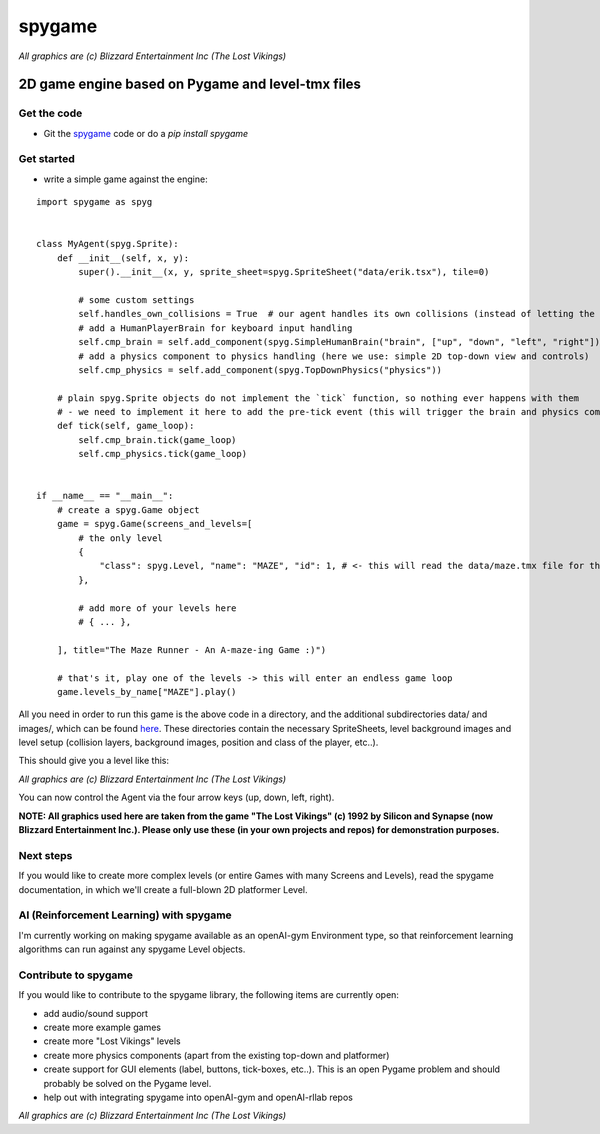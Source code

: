 #######
spygame
#######

.. image:: https://raw.githubusercontent.com/sven1977/spygame/master/examples/platformer_2d/screen2.png
    :alt: The Lost Vikings - Sample spygame Level

*All graphics are (c) Blizzard Entertainment Inc (The Lost Vikings)*

2D game engine based on Pygame and level-tmx files
++++++++++++++++++++++++++++++++++++++++++++++++++

Get the code
------------
- Git the `spygame <www.github.com/sven1977/spygame>`_ code or do a `pip install spygame`

Get started
-----------
- write a simple game against the engine:

.. highlight:: python
    :linenos:

::

    import spygame as spyg


    class MyAgent(spyg.Sprite):
        def __init__(self, x, y):
            super().__init__(x, y, sprite_sheet=spyg.SpriteSheet("data/erik.tsx"), tile=0)

            # some custom settings
            self.handles_own_collisions = True  # our agent handles its own collisions (instead of letting the Stage do it for us)
            # add a HumanPlayerBrain for keyboard input handling
            self.cmp_brain = self.add_component(spyg.SimpleHumanBrain("brain", ["up", "down", "left", "right"]))
            # add a physics component to physics handling (here we use: simple 2D top-down view and controls)
            self.cmp_physics = self.add_component(spyg.TopDownPhysics("physics"))

        # plain spyg.Sprite objects do not implement the `tick` function, so nothing ever happens with them
        # - we need to implement it here to add the pre-tick event (this will trigger the brain and physics components to act)
        def tick(self, game_loop):
            self.cmp_brain.tick(game_loop)
            self.cmp_physics.tick(game_loop)


    if __name__ == "__main__":
        # create a spyg.Game object
        game = spyg.Game(screens_and_levels=[
            # the only level
            {
                "class": spyg.Level, "name": "MAZE", "id": 1, # <- this will read the data/maze.tmx file for the level's layout and setup data
            },

            # add more of your levels here
            # { ... },

        ], title="The Maze Runner - An A-maze-ing Game :)")

        # that's it, play one of the levels -> this will enter an endless game loop
        game.levels_by_name["MAZE"].play()

All you need in order to run this game is the above code in a directory, and the additional subdirectories data/ and images/, which can
be found `here <www.github.com/sven1977/spygame/tree/master/examples/maze_runner>`_. These directories contain the necessary SpriteSheets,
level background images and level setup (collision layers, background images, position and class of the player, etc..).

This should give you a level like this:

.. image:: https://raw.githubusercontent.com/sven1977/spygame/master/examples/maze_runner/screen1.png
    :alt: The Maze Runner - An A-maze-ing Game :)

*All graphics are (c) Blizzard Entertainment Inc (The Lost Vikings)*

You can now control the Agent via the four arrow keys (up, down, left, right).

**NOTE: All graphics used here are taken from the game "The Lost Vikings" (c) 1992 by Silicon and Synapse (now Blizzard Entertainment Inc.).
Please only use these (in your own projects and repos) for demonstration purposes.**

Next steps
----------

If you would like to create more complex levels (or entire Games with many Screens and Levels), read the spygame documentation, in which we'll
create a full-blown 2D platformer Level.

AI (Reinforcement Learning) with spygame
----------------------------------------

I'm currently working on making spygame available as an openAI-gym Environment type, so that reinforcement learning algorithms can run against any spygame
Level objects.

Contribute to spygame
---------------------
If you would like to contribute to the spygame library, the following items are currently open:

- add audio/sound support
- create more example games
- create more "Lost Vikings" levels
- create more physics components (apart from the existing top-down and platformer)
- create support for GUI elements (label, buttons, tick-boxes, etc..). This is an open Pygame problem and should probably be solved on the Pygame level.
- help out with integrating spygame into openAI-gym and openAI-rllab repos

.. image:: https://raw.githubusercontent.com/sven1977/spygame/master/examples/platformer_2d/screen1.png
    :alt: Lost Vikings - Sample spygame Level
*All graphics are (c) Blizzard Entertainment Inc (The Lost Vikings)*
